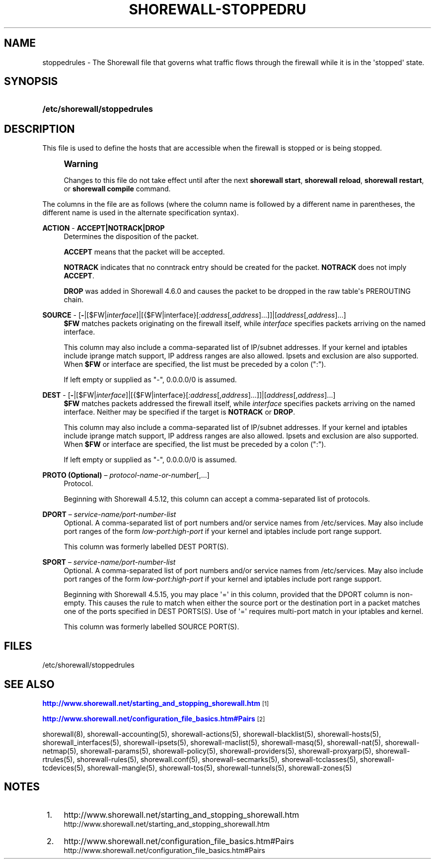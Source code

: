 '\" t
.\"     Title: shorewall-stoppedrules
.\"    Author: [FIXME: author] [see http://docbook.sf.net/el/author]
.\" Generator: DocBook XSL Stylesheets v1.78.1 <http://docbook.sf.net/>
.\"      Date: 10/01/2016
.\"    Manual: Configuration Files
.\"    Source: Configuration Files
.\"  Language: English
.\"
.TH "SHOREWALL\-STOPPEDRU" "5" "10/01/2016" "Configuration Files" "Configuration Files"
.\" -----------------------------------------------------------------
.\" * Define some portability stuff
.\" -----------------------------------------------------------------
.\" ~~~~~~~~~~~~~~~~~~~~~~~~~~~~~~~~~~~~~~~~~~~~~~~~~~~~~~~~~~~~~~~~~
.\" http://bugs.debian.org/507673
.\" http://lists.gnu.org/archive/html/groff/2009-02/msg00013.html
.\" ~~~~~~~~~~~~~~~~~~~~~~~~~~~~~~~~~~~~~~~~~~~~~~~~~~~~~~~~~~~~~~~~~
.ie \n(.g .ds Aq \(aq
.el       .ds Aq '
.\" -----------------------------------------------------------------
.\" * set default formatting
.\" -----------------------------------------------------------------
.\" disable hyphenation
.nh
.\" disable justification (adjust text to left margin only)
.ad l
.\" -----------------------------------------------------------------
.\" * MAIN CONTENT STARTS HERE *
.\" -----------------------------------------------------------------
.SH "NAME"
stoppedrules \- The Shorewall file that governs what traffic flows through the firewall while it is in the \*(Aqstopped\*(Aq state\&.
.SH "SYNOPSIS"
.HP \w'\fB/etc/shorewall/stoppedrules\fR\ 'u
\fB/etc/shorewall/stoppedrules\fR
.SH "DESCRIPTION"
.PP
This file is used to define the hosts that are accessible when the firewall is stopped or is being stopped\&.
.if n \{\
.sp
.\}
.RS 4
.it 1 an-trap
.nr an-no-space-flag 1
.nr an-break-flag 1
.br
.ps +1
\fBWarning\fR
.ps -1
.br
.PP
Changes to this file do not take effect until after the next
\fBshorewall start\fR,
\fBshorewall reload\fR,
\fBshorewall restart\fR, or
\fBshorewall compile\fR
command\&.
.sp .5v
.RE
.PP
The columns in the file are as follows (where the column name is followed by a different name in parentheses, the different name is used in the alternate specification syntax)\&.
.PP
\fBACTION\fR \- \fBACCEPT|NOTRACK|DROP\fR
.RS 4
Determines the disposition of the packet\&.
.sp
\fBACCEPT\fR
means that the packet will be accepted\&.
.sp
\fBNOTRACK\fR
indicates that no conntrack entry should be created for the packet\&.
\fBNOTRACK\fR
does not imply
\fBACCEPT\fR\&.
.sp
\fBDROP\fR
was added in Shorewall 4\&.6\&.0 and causes the packet to be dropped in the raw table\*(Aqs PREROUTING chain\&.
.RE
.PP
\fBSOURCE\fR \- [\fB\-\fR|[$FW|\fIinterface\fR]|[{$FW|interface}[\fI:address\fR[,\fIaddress\fR]\&.\&.\&.]]|[\fIaddress\fR[,\fIaddress\fR]\&.\&.\&.]
.RS 4
\fB$FW\fR
matches packets originating on the firewall itself, while
\fIinterface\fR
specifies packets arriving on the named interface\&.
.sp
This column may also include a comma\-separated list of IP/subnet addresses\&. If your kernel and iptables include iprange match support, IP address ranges are also allowed\&. Ipsets and exclusion are also supported\&. When
\fB$FW\fR
or interface are specified, the list must be preceded by a colon (":")\&.
.sp
If left empty or supplied as "\-", 0\&.0\&.0\&.0/0 is assumed\&.
.RE
.PP
\fBDEST\fR \- [\fB\-\fR|[$FW|\fIinterface\fR]|[{$FW|interface}[\fI:address\fR[,\fIaddress\fR]\&.\&.\&.]]|[\fIaddress\fR[,\fIaddress\fR]\&.\&.\&.]
.RS 4
\fB$FW\fR
matches packets addressed the firewall itself, while
\fIinterface\fR
specifies packets arriving on the named interface\&. Neither may be specified if the target is
\fBNOTRACK\fR
or
\fBDROP\fR\&.
.sp
This column may also include a comma\-separated list of IP/subnet addresses\&. If your kernel and iptables include iprange match support, IP address ranges are also allowed\&. Ipsets and exclusion are also supported\&. When
\fB$FW\fR
or interface are specified, the list must be preceded by a colon (":")\&.
.sp
If left empty or supplied as "\-", 0\&.0\&.0\&.0/0 is assumed\&.
.RE
.PP
\fBPROTO (Optional)\fR \(en \fIprotocol\-name\-or\-number\fR[,\&.\&.\&.]
.RS 4
Protocol\&.
.sp
Beginning with Shorewall 4\&.5\&.12, this column can accept a comma\-separated list of protocols\&.
.RE
.PP
\fBDPORT\fR \(en \fIservice\-name/port\-number\-list\fR
.RS 4
Optional\&. A comma\-separated list of port numbers and/or service names from
/etc/services\&. May also include port ranges of the form
\fIlow\-port\fR:\fIhigh\-port\fR
if your kernel and iptables include port range support\&.
.sp
This column was formerly labelled DEST PORT(S)\&.
.RE
.PP
\fBSPORT\fR \(en \fIservice\-name/port\-number\-list\fR
.RS 4
Optional\&. A comma\-separated list of port numbers and/or service names from
/etc/services\&. May also include port ranges of the form
\fIlow\-port\fR:\fIhigh\-port\fR
if your kernel and iptables include port range support\&.
.sp
Beginning with Shorewall 4\&.5\&.15, you may place \*(Aq=\*(Aq in this column, provided that the DPORT column is non\-empty\&. This causes the rule to match when either the source port or the destination port in a packet matches one of the ports specified in DEST PORTS(S)\&. Use of \*(Aq=\*(Aq requires multi\-port match in your iptables and kernel\&.
.sp
This column was formerly labelled SOURCE PORT(S)\&.
.RE
.SH "FILES"
.PP
/etc/shorewall/stoppedrules
.SH "SEE ALSO"
.PP
\m[blue]\fBhttp://www\&.shorewall\&.net/starting_and_stopping_shorewall\&.htm\fR\m[]\&\s-2\u[1]\d\s+2
.PP
\m[blue]\fBhttp://www\&.shorewall\&.net/configuration_file_basics\&.htm#Pairs\fR\m[]\&\s-2\u[2]\d\s+2
.PP
shorewall(8), shorewall\-accounting(5), shorewall\-actions(5), shorewall\-blacklist(5), shorewall\-hosts(5), shorewall_interfaces(5), shorewall\-ipsets(5), shorewall\-maclist(5), shorewall\-masq(5), shorewall\-nat(5), shorewall\-netmap(5), shorewall\-params(5), shorewall\-policy(5), shorewall\-providers(5), shorewall\-proxyarp(5), shorewall\-rtrules(5), shorewall\-rules(5), shorewall\&.conf(5), shorewall\-secmarks(5), shorewall\-tcclasses(5), shorewall\-tcdevices(5), shorewall\-mangle(5), shorewall\-tos(5), shorewall\-tunnels(5), shorewall\-zones(5)
.SH "NOTES"
.IP " 1." 4
http://www.shorewall.net/starting_and_stopping_shorewall.htm
.RS 4
\%http://www.shorewall.net/starting_and_stopping_shorewall.htm
.RE
.IP " 2." 4
http://www.shorewall.net/configuration_file_basics.htm#Pairs
.RS 4
\%http://www.shorewall.net/configuration_file_basics.htm#Pairs
.RE
